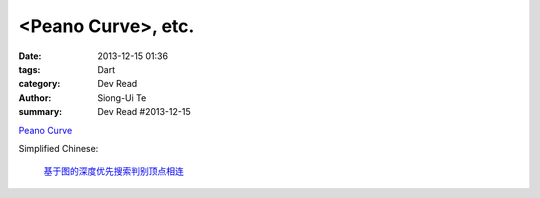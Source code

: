 <Peano Curve>, etc.
################################################

:date: 2013-12-15 01:36
:tags: Dart
:category: Dev Read
:author: Siong-Ui Te
:summary: Dev Read #2013-12-15


`Peano Curve <http://divingintodart.blogspot.com/2013/12/peano-curve.html>`_

Simplified Chinese:

  `基于图的深度优先搜索判别顶点相连 <http://www.oschina.net/code/snippet_926998_27306>`_

